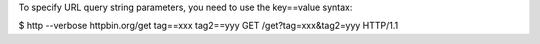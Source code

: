 
To specify URL query string parameters, you need to use the key==value syntax:


$ http --verbose httpbin.org/get  tag==xxx  tag2==yyy
GET /get?tag=xxx&tag2=yyy HTTP/1.1


